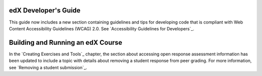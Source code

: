 
=================================
edX Developer's Guide
=================================

This guide now includes a new section containing guidelines and tips for
developing code that is compliant with Web Content Accessibility Guidelines
(WCAG) 2.0. See `Accessibility Guidelines for Developers`_.

==================================
Building and Running an edX Course
==================================

In the `Creating Exercises and Tools`_ chapter, the section about accessing open
response assessment information has been updated to include a topic with details
about removing a student response from peer grading. For more information, see
`Removing a student submission`_.
